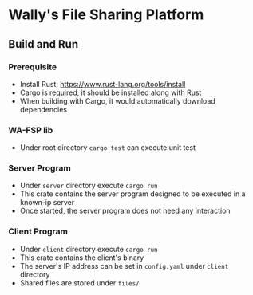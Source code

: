 * Wally's File Sharing Platform
** Build and Run
*** Prerequisite
    - Install Rust: https://www.rust-lang.org/tools/install
    - Cargo is required, it should be installed along with Rust
    - When building with Cargo, it would automatically download dependencies
*** WA-FSP lib
    - Under root directory ~cargo test~ can execute unit test
*** Server Program
    - Under ~server~ directory execute ~cargo run~
    - This crate contains the server program designed to be executed in a known-ip server
    - Once started, the server program does not need any interaction
*** Client Program
    - Under ~client~ directory execute ~cargo run~
    - This crate contains the client's binary
    - The server's IP address can be set in ~config.yaml~ under ~client~ directory
    - Shared files are stored under ~files/~
